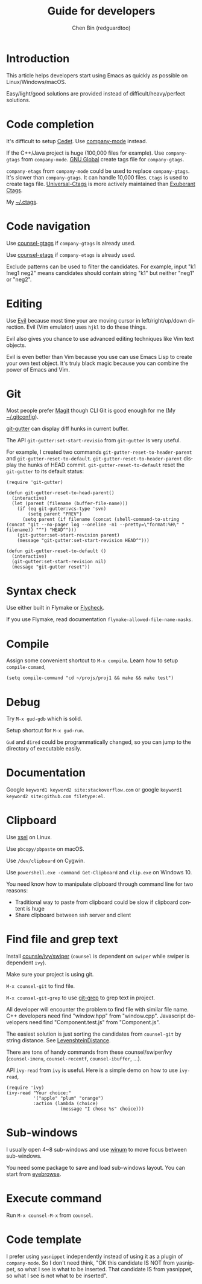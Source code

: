 #+TITLE: Guide for developers
#+AUTHOR: Chen Bin (redguardtoo)
#+LANGUAGE: en
#+TEXINFO_DIR_CATEGORY: Emacs
#+OPTIONS: ^:{} toc:nil H:5 num:0
#+OPTIONS: ^:{}
* Introduction
This article helps developers start using Emacs as quickly as possible on Linux/Windows/macOS.

Easy/light/good solutions are provided instead of difficult/heavy/perfect solutions.
* Table of Content                                                              :noexport:TOC:
- [[#introduction][Introduction]]
- [[#code-completion][Code completion]]
- [[#code-navigation][Code navigation]]
- [[#editing][Editing]]
- [[#git][Git]]
- [[#syntax-check][Syntax check]]
- [[#compile][Compile]]
- [[#debug][Debug]]
- [[#documentation][Documentation]]
- [[#clipboard][Clipboard]]
- [[#find-file-and-grep-text][Find file and grep text]]
- [[#sub-windows][Sub-windows]]
- [[#execute-command][Execute command]]
- [[#code-template][Code template]]

* Code completion
It's difficult to setup [[http://cedet.sourceforge.net/][Cedet]]. Use [[https://github.com/company-mode/company-mode][company-mode]] instead.

If the C++/Java project is huge (100,000 files for example). Use =company-gtags= from =company-mode=. [[https://www.gnu.org/software/global/][GNU Global]] create tags file for =company-gtags=.

=company-etags= from =company-mode= could be used to replace =company-gtags=. It's slower than =company-gtags=. It can handle 10,000 files. =Ctags= is used to create tags file. [[https://github.com/universal-ctags/ctags][Universal-Ctags]] is more actively maintained than [[http://ctags.sourceforge.net/][Exuberant Ctags]].

My [[https://gist.github.com/redguardtoo/b12ddae3b8010a276e9b][~/.ctags]].
* Code navigation
Use [[https://github.com/syohex/emacs-counsel-gtags][counsel-gtags]] if =company-gtags= is already used.

Use [[https://github.com/redguardtoo/counsel-etags][counsel-etags]] if =company-etags= is already used.

Exclude patterns can be used to filter the candidates. For example, input "k1 !neg1 neg2" means candidates should contain string "k1" but neither "neg1" or "neg2".
* Editing
Use [[https://github.com/emacs-evil/evil][Evil]] because most time your are moving cursor in left/right/up/down direction. Evil (Vim emulator) uses =hjkl= to do these things.

Evil also gives you chance to use advanced editing techniques like Vim text objects.

Evil is even better than Vim because you use can use Emacs Lisp to create your own text object. It's truly black magic because you can combine the power of Emacs and Vim.
* Git
Most people prefer [[https://magit.vc/][Magit]] though CLI Git is good enough for me (My [[https://gist.github.com/redguardtoo/d4ecd51f785bd117a6a0][~/.gitconfig]]).

[[https://github.com/syohex/emacs-git-gutter][git-gutter]] can display diff hunks in current buffer.

The API =git-gutter:set-start-revisio= from =git-gutter= is very useful.

For example, I created two commands =git-gutter-reset-to-header-parent= and =git-gutter-reset-to-default=. =git-gutter-reset-to-header-parent= display the hunks of HEAD commit. =git-gutter-reset-to-default= reset the =git-gutter= to its default status:
#+begin_src elisp
(require 'git-gutter)

(defun git-gutter-reset-to-head-parent()
  (interactive)
  (let (parent (filename (buffer-file-name)))
    (if (eq git-gutter:vcs-type 'svn)
        (setq parent "PREV")
      (setq parent (if filename (concat (shell-command-to-string (concat "git --no-pager log --oneline -n1 --pretty=\"format:%H\" " filename)) "^") "HEAD^")))
    (git-gutter:set-start-revision parent)
    (message "git-gutter:set-start-revision HEAD^")))

(defun git-gutter-reset-to-default ()
  (interactive)
  (git-gutter:set-start-revision nil)
  (message "git-gutter reset"))
#+end_src

* Syntax check
Use either built in Flymake or [[https://www.flycheck.org/][Flycheck]].

If you use Flymake, read documentation =flymake-allowed-file-name-masks=.
* Compile
Assign some convenient shortcut to =M-x compile=. Learn how to setup =compile-comand=,
#+begin_src elisp
(setq compile-command "cd ~/projs/proj1 && make && make test")
#+end_src

* Debug
Try =M-x gud-gdb= which is solid.

Setup shortcut for =M-x gud-run=.

=Gud= and =dired= could be programmatically changed, so you can jump to the directory of executable easily.
* Documentation
Google =keyword1 keyword2 site:stackoverflow.com= or google =keyword1 keyword2 site:github.com filetype:el=.
* Clipboard
Use [[http://www.vergenet.net/~conrad/software/xsel/][xsel]] on Linux.

Use =pbcopy/pbpaste= on macOS.

Use =/dev/clipboard= on Cygwin.

Use =powershell.exe -command Get-Clipboard= and =clip.exe= on Windows 10.

You need know how to manipulate clipboard through command line for two reasons:
- Traditional way to paste from clipboard could be slow if clipboard content is huge
- Share clipboard between ssh server and client
* Find file and grep text
Install [[https://github.com/abo-abo/swiper][counsle/ivy/swiper]] (=counsel= is dependent on =swiper= while swiper is dependent =ivy=).

Make sure your project is using git.

=M-x counsel-git= to find file.

=M-x counsel-git-grep= to use [[https://git-scm.com/docs/git-grep][git-grep]] to grep text in project.

All developer will encounter the problem to find file with similar file name. C++ developers need find "window.hpp" from "window.cpp". Javascript developers need find "Component.test.js" from "Component.js".

The easiest solution is just sorting the candidates from =counsel-git= by string distance. See [[https://www.emacswiki.org/emacs/LevenshteinDistance][LevenshteinDistance]].

There are tons of handy commands from these counsel/swiper/ivy (=counsel-imenu=, =counsel-recentf=, =counsel-ibuffer=, ...).

API =ivy-read= from =ivy= is useful. Here is a simple demo on how to use =ivy-read=,

#+begin_src elisp
(require 'ivy)
(ivy-read "Your choice:"
          '("apple" "plum" "orange")
          :action (lambda (choice)
                    (message "I chose %s" choice)))
#+end_src
* Sub-windows
I usually open 4~8 sub-windows and use [[https://github.com/deb0ch/emacs-winum][winum]] to move focus between sub-windows.

You need some package to save and load sub-windows layout. You can start from [[https://github.com/wasamasa/eyebrowse][eyebrowse]].
* Execute command
Run =M-x counsel-M-x= from =counsel=.
* Code template
I prefer using =yasnippet= independently instead of using it as a plugin of =company-mode=. So I don't need think, "OK this candidate IS NOT from yasnippet, so what I see is what to be inserted. That candidate IS from yasnippet, so what I see is not what to be inserted".